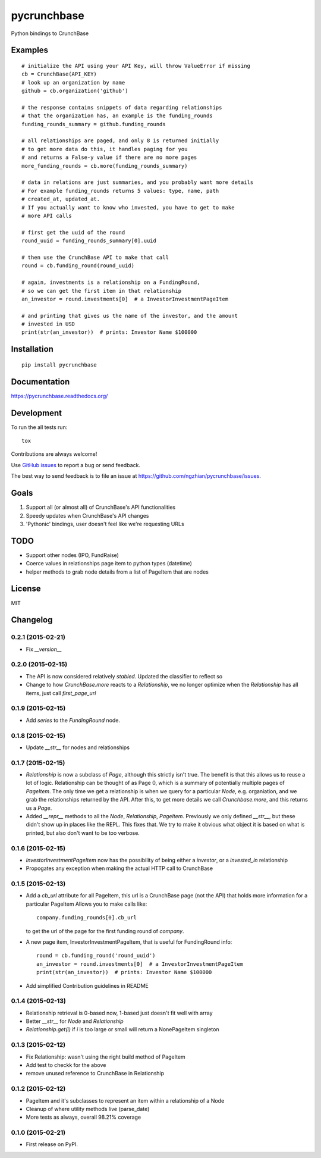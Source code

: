 ===============================
pycrunchbase
===============================

| |docs| |travis| |coveralls|
| |version| |downloads| |wheel| |supported-versions| |supported-implementations|

.. |docs| image:: https://readthedocs.org/projects/pycrunchbase/badge/?style=flat
    :target: https://readthedocs.org/projects/pycrunchbase
    :alt: Documentation Status

.. |travis| image:: http://img.shields.io/travis/ngzhian/pycrunchbase/master.png?style=flat
    :alt: Travis-CI Build Status
    :target: https://travis-ci.org/ngzhian/pycrunchbase

.. |coveralls| image:: https://coveralls.io/repos/ngzhian/pycrunchbase/badge.svg
    :target: https://coveralls.io/r/ngzhian/pycrunchbase

.. |version| image:: http://img.shields.io/pypi/v/pycrunchbase.png?style=flat
    :alt: PyPI Package latest release
    :target: https://pypi.python.org/pypi/pycrunchbase

.. |downloads| image:: http://img.shields.io/pypi/dm/pycrunchbase.png?style=flat
    :alt: PyPI Package monthly downloads
    :target: https://pypi.python.org/pypi/pycrunchbase

.. |wheel| image:: https://pypip.in/wheel/pycrunchbase/badge.png?style=flat
    :alt: PyPI Wheel
    :target: https://pypi.python.org/pypi/pycrunchbase

.. |supported-versions| image:: https://pypip.in/py_versions/pycrunchbase/badge.png?style=flat
    :alt: Supported versions
    :target: https://pypi.python.org/pypi/pycrunchbase

.. |supported-implementations| image:: https://pypip.in/implementation/pycrunchbase/badge.png?style=flat
    :alt: Supported imlementations
    :target: https://pypi.python.org/pypi/pycrunchbase

Python bindings to CrunchBase

Examples
========

::

    # initialize the API using your API Key, will throw ValueError if missing
    cb = CrunchBase(API_KEY)
    # look up an organization by name
    github = cb.organization('github')

    # the response contains snippets of data regarding relationships
    # that the organization has, an example is the funding_rounds
    funding_rounds_summary = github.funding_rounds

    # all relationships are paged, and only 8 is returned initially
    # to get more data do this, it handles paging for you
    # and returns a False-y value if there are no more pages
    more_funding_rounds = cb.more(funding_rounds_summary)

    # data in relations are just summaries, and you probably want more details
    # For example funding_rounds returns 5 values: type, name, path
    # created_at, updated_at.
    # If you actually want to know who invested, you have to get to make
    # more API calls

    # first get the uuid of the round
    round_uuid = funding_rounds_summary[0].uuid

    # then use the CrunchBase API to make that call
    round = cb.funding_round(round_uuid)

    # again, investments is a relationship on a FundingRound,
    # so we can get the first item in that relationship
    an_investor = round.investments[0]  # a InvestorInvestmentPageItem

    # and printing that gives us the name of the investor, and the amount
    # invested in USD
    print(str(an_investor))  # prints: Investor Name $100000


Installation
============

::

    pip install pycrunchbase

Documentation
=============

https://pycrunchbase.readthedocs.org/

Development
===========

To run the all tests run::

    tox

Contributions are always welcome!

Use `GitHub issues <https://github.com/ngzhian/pycrunchbase/issues>`_
to report a bug or send feedback.

The best way to send feedback is to file an issue at https://github.com/ngzhian/pycrunchbase/issues.

Goals
=====

1. Support all (or almost all) of CrunchBase's API functionalities
2. Speedy updates when CrunchBase's API changes
3. 'Pythonic' bindings, user doesn't feel like we're requesting URLs


TODO
===========

* Support other nodes (IPO, FundRaise)
* Coerce values in relationships page item to python types (datetime)
* helper methods to grab node details from a list of PageItem that are nodes

License
=======

MIT


Changelog
=========

0.2.1 (2015-02-21)
------------------

* Fix `__version__`


0.2.0 (2015-02-15)
------------------

* The API is now considered relatively *stabled*. Updated the classifier to
  reflect so
* Change to how `CrunchBase.more` reacts to a `Relationship`, we no longer
  optimize when the `Relationship` has all items, just call
  `first_page_url`

0.1.9 (2015-02-15)
------------------

* Add `series` to the `FundingRound` node.

0.1.8 (2015-02-15)
------------------

* Update `__str__` for nodes and relationships


0.1.7 (2015-02-15)
------------------

* `Relationship` is now a subclass of `Page`, although this strictly isn't true.
  The benefit is that this allows us to reuse a lot of logic.
  Relationship can be thought of as Page 0, which is a summary of potentially
  multiple pages of `PageItem`. The only time we get a relationship is when we
  query for a particular `Node`, e.g. organiation, and we grab the relationships
  returned by the API. After this, to get more details we call `Crunchbase.more`,
  and this returns us a `Page`.

* Added `__repr__` methods to all the `Node`, `Relationship`, `PageItem`.
  Previously we only defined `__str__`, but these didn't show up in places
  like the REPL. This fixes that. We try to make it obvious what object it is
  based on what is printed, but also don't want to be too verbose.

0.1.6 (2015-02-15)
------------------

* `InvestorInvestmentPageItem` now has the possibility of being either a
  `investor`, or a `invested_in` relationship

* Propogates any exception when making the actual HTTP call to CrunchBase

0.1.5 (2015-02-13)
------------------

* Add a `cb_url` attribute for all PageItem, this url is a CrunchBase page
  (not the API) that holds more information for a particular PageItem
  Allows you to make calls like::

    company.funding_rounds[0].cb_url

  to get the url of the page for the first funding round of `company`.

* A new page item, InvestorInvestmentPageItem, that is useful for FundingRound info::

    round = cb.funding_round('round_uuid')
    an_investor = round.investments[0]  # a InvestorInvestmentPageItem
    print(str(an_investor))  # prints: Investor Name $100000

* Add simplified Contribution guidelines in README

0.1.4 (2015-02-13)
-----------------------------------------

* Relationship retrieval is 0-based now, 1-based just doesn't fit well with array
* Better `__str__` for `Node` and `Relationship`
* `Relationship.get(i)` if `i` is too large or small will return a NonePageItem singleton

0.1.3 (2015-02-12)
-----------------------------------------

* Fix Relationship: wasn't using the right build method of PageItem
* Add test to checkk for the above
* remove unused reference to CrunchBase in Relationship


0.1.2 (2015-02-12)
-----------------------------------------

* PageItem and it's subclasses to represent an item within a relationship
  of a Node
* Cleanup of where utility methods live (parse_date)
* More tests as always, overall 98.21% coverage

0.1.0 (2015-02-21)
-----------------------------------------

* First release on PyPI.


